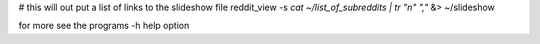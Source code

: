 # this will out put a list of links to the slideshow file
reddit_view -s `cat ~/list_of_subreddits | tr "\n" ","` &> ~/slideshow

for more see the programs -h help option
